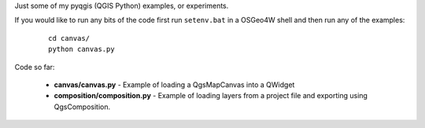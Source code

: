 Just some of my pyqgis (QGIS Python) examples, or experiments.

If you would like to run any bits of the code first run ``setenv.bat`` in a OSGeo4W shell and then run any of the examples:

	::
	
		cd canvas/
		python canvas.py

Code so far:

	* **canvas/canvas.py** - Example of loading a QgsMapCanvas into a QWidget
	* **composition/composition.py** - Example of loading layers from a project file and exporting using QgsComposition. 